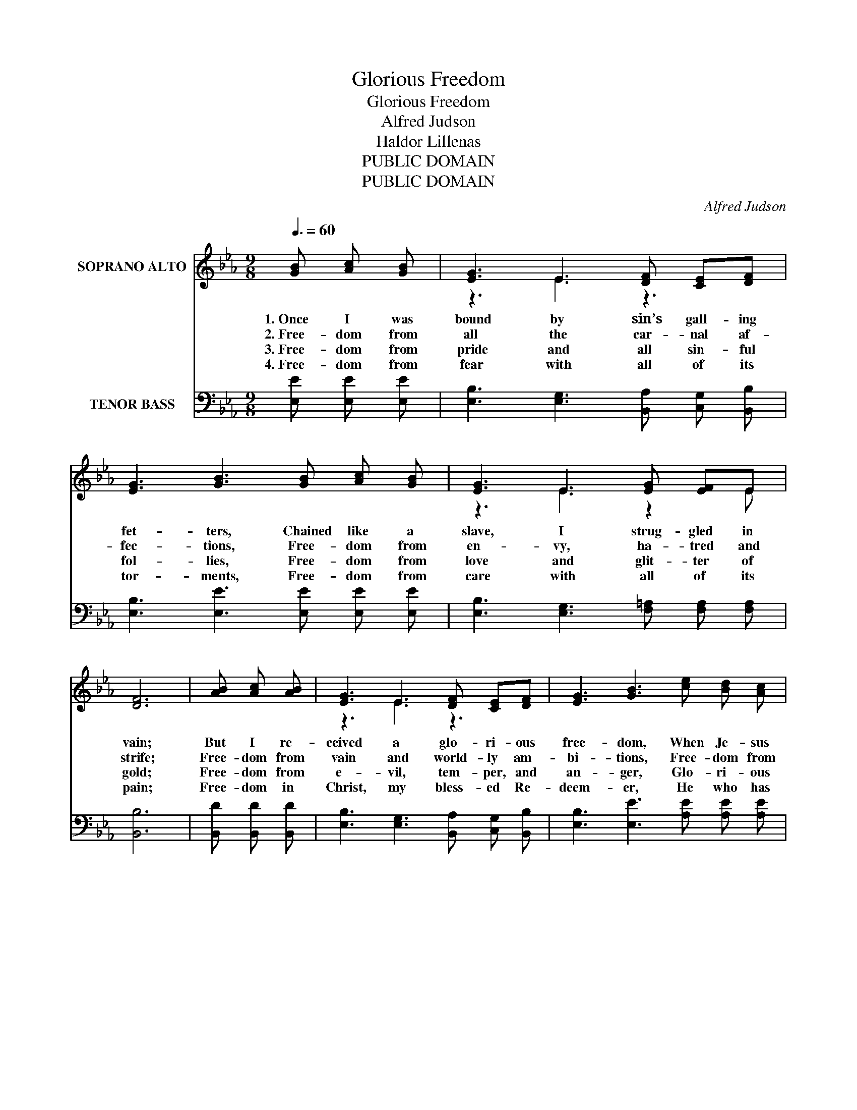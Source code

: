 X:1
T:Glorious Freedom
T:Glorious Freedom
T:Alfred Judson
T:Haldor Lillenas
T:PUBLIC DOMAIN
T:PUBLIC DOMAIN
C:Alfred Judson
Z:Haldor Lillenas
Z:PUBLIC DOMAIN
%%score ( 1 2 ) ( 3 4 )
L:1/8
Q:3/8=60
M:9/8
K:Eb
V:1 treble nm="SOPRANO ALTO"
V:2 treble 
V:3 bass nm="TENOR BASS"
V:4 bass 
V:1
 [GB] [Ac] [GB] | [EG]3 E3 [DF] [CE][DF] | [EG]3 [GB]3 [GB] [Ac] [GB] | [EG]3 E3 [EG] [EF]E | %4
w: 1.~Once I was|bound by sin’s gall- ing|fet- ters, Chained like a|slave, I strug- gled in|
w: 2.~Free- dom from|all the car- nal af-|fec- tions, Free- dom from|en- vy, ha- tred and|
w: 3.~Free- dom from|pride and all sin- ful|fol- lies, Free- dom from|love and glit- ter of|
w: 4.~Free- dom from|fear with all of its|tor- ments, Free- dom from|care with all of its|
 [DF]6 | [AB] [Ac] [AB] | [EG]3 E3 [DF] [CE][DF] | [EG]3 [GB]3 [ce] [Bd] [Ac] | %8
w: vain;|But I re-|ceived a glo- ri- ous|free- dom, When Je- sus|
w: strife;|Free- dom from|vain and world- ly am-|bi- tions, Free- dom from|
w: gold;|Free- dom from|e- vil, tem- per, and|an- ger, Glo- ri- ous|
w: pain;|Free- dom in|Christ, my bless- ed Re-|deem- er, He who has|
 [GB]3 [EG]3 [DF] [CE] [DF] | [B,E]6 ||"^Refrain" [Ge] [Ge] [Ge] | [Ge]3 [GB]3 [Be] [Be] [Be] | %12
w: broke my fet- ters in|twain.|Glo- ri- ous|free- dom, won- der- ful|
w: all that sad- dened my|life.|||
w: free- dom, rap- ture un-|told.|||
w: rent my fet- ters in|twain.|||
 [ce]3 [Ac]3 [GB] [Ac] [GB] | [EG]3 E3 [EG] [EF]E | [DF]6 | [AB] [Ac] [AB] | %16
w: free- dom, No more in|chains of sin I re-|pine!|Je- sus the|
w: ||||
w: ||||
w: ||||
 [EG]3 E3 [DF] [CE][DF] | [EG]3 [GB]3 [ce] [Bd] [Ac] | [GB]3 [EG]3 [DF] [CE] [DF] | [B,E]6 |] %20
w: glo- rious E- man- ci-|pa- tor, Now and for-|ev- er He shall be|mine.|
w: ||||
w: ||||
w: ||||
V:2
 x3 | z3 E3 z3 | x9 | z3 E3 z2 E | x6 | x3 | z3 E3 z3 | x9 | x9 | x6 || x3 | x9 | x9 | z3 E3 z2 E | %14
 x6 | x3 | z3 E3 z3 | x9 | x9 | x6 |] %20
V:3
 [E,E] [E,E] [E,E] | [E,B,]3 [E,G,]3 [B,,A,] [C,G,] [B,,B,] | [E,B,]3 [E,E]3 [E,E] [E,E] [E,E] | %3
 [E,B,]3 [E,G,]3 [F,=A,] [F,A,] [F,A,] | [B,,B,]6 | [B,,D] [B,,D] [B,,D] | %6
 [E,B,]3 [E,G,]3 [B,,A,] [C,G,] [B,,B,] | [E,B,]3 [E,E]3 [A,E] [A,E] [A,E] | %8
 [B,E]3 B,3 [B,,A,] [C,G,][B,,A,] | [E,G,]6 || [E,B,] [E,B,] [E,B,] | %11
 [E,B,]3 [E,E]3 [G,E] [G,E] [G,E] | [A,E]3 [A,E]3 [E,E] [E,E] [E,E] | %13
 [E,B,]3 [E,G,]3 [F,=A,] [F,A,] [F,A,] | [B,,B,]6 | [B,,D] [B,,D] [B,,D] | %16
 [E,B,]3 [E,G,]3 [B,,A,] [C,G,] [B,,B,] | [E,B,]3 [E,E]3 [A,E] [A,E] [A,E] | %18
 [B,E]3 B,3 [B,,A,] [C,G,][B,,A,] | [E,G,]6 |] %20
V:4
 x3 | x9 | x9 | x9 | x6 | x3 | x9 | x9 | z3 B,3 z3 | x6 || x3 | x9 | x9 | x9 | x6 | x3 | x9 | x9 | %18
 z3 B,3 z3 | x6 |] %20

